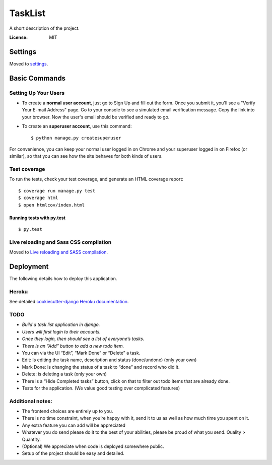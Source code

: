 TaskList
========

A short description of the project.

.. image:: https://img.shields.io/badge/built%20with-Cookiecutter%20Django-ff69b4.svg
     :target: https://github.com/pydanny/cookiecutter-django/
     :alt: Built with Cookiecutter Django


:License: MIT


Settings
--------

Moved to settings_.

.. _settings: http://cookiecutter-django.readthedocs.io/en/latest/settings.html

Basic Commands
--------------

Setting Up Your Users
^^^^^^^^^^^^^^^^^^^^^

* To create a **normal user account**, just go to Sign Up and fill out the form. Once you submit it, you'll see a "Verify Your E-mail Address" page. Go to your console to see a simulated email verification message. Copy the link into your browser. Now the user's email should be verified and ready to go.

* To create an **superuser account**, use this command::

    $ python manage.py createsuperuser

For convenience, you can keep your normal user logged in on Chrome and your superuser logged in on Firefox (or similar), so that you can see how the site behaves for both kinds of users.

Test coverage
^^^^^^^^^^^^^

To run the tests, check your test coverage, and generate an HTML coverage report::

    $ coverage run manage.py test
    $ coverage html
    $ open htmlcov/index.html

Running tests with py.test
~~~~~~~~~~~~~~~~~~~~~~~~~~

::

  $ py.test

Live reloading and Sass CSS compilation
^^^^^^^^^^^^^^^^^^^^^^^^^^^^^^^^^^^^^^^

Moved to `Live reloading and SASS compilation`_.

.. _`Live reloading and SASS compilation`: http://cookiecutter-django.readthedocs.io/en/latest/live-reloading-and-sass-compilation.html





Deployment
----------

The following details how to deploy this application.


Heroku
^^^^^^

See detailed `cookiecutter-django Heroku documentation`_.

.. _`cookiecutter-django Heroku documentation`: http://cookiecutter-django.readthedocs.io/en/latest/deployment-on-heroku.html


TODO
^^^^

* *Build a task list application in django.*
* *Users will first login to their accounts.*
* *Once they login, then should see a list of everyone’s tasks.*
* *There is an “Add” button to add a new todo item.*
* You can via the UI “Edit”, “Mark Done” or “Delete” a task.
* Edit: Is editing the task name, description and status (done/undone) (only your own)
* Mark Done: is changing the status of a task to “done” and record who did it.
* Delete: is deleting a task (only your own)
* There is a “Hide Completed tasks” button, click on that to filter out todo items that are already done.
* Tests for the application. (We value good testing over complicated features)

Additional notes:
^^^^^^^^^^^^^^^^^
* The frontend choices are entirely up to you.
* There is no time constraint, when you’re happy with it, send it to us as well as how much time you spent on it.
* Any extra feature you can add will be appreciated
* Whatever you do send please do it to the best of your abilities, please be proud of what you send. Quality > Quantity.
* (Optional) We appreciate when code is deployed somewhere public.
* Setup of the project should be easy and detailed.
